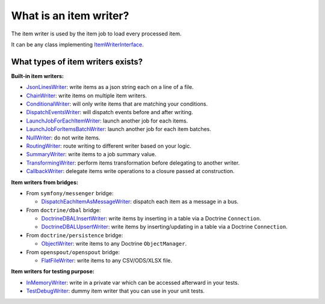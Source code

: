 What is an item writer?
============================================================

The item writer is used by the item job to load every processed item.

It can be any class implementing
`ItemWriterInterface <https://github.com/yokai-php/batch/blob/0.x/src/Job/Item/ItemWriterInterface.php>`__.

What types of item writers exists?
------------------------------------------------------------

**Built-in item writers:** 

* `JsonLinesWriter <https://github.com/yokai-php/batch/blob/0.x/src/Job/Item/Writer/Filesystem/JsonLinesWriter.php>`__:
  write items as a json string each on a line of a file.
* `ChainWriter <https://github.com/yokai-php/batch/blob/0.x/src/Job/Item/Writer/ChainWriter.php>`__:
  write items on multiple item writers.
* `ConditionalWriter <https://github.com/yokai-php/batch/blob/0.x/src/Job/Item/Writer/ConditionalWriter.php>`__:
  will only write items that are matching your conditions.
* `DispatchEventsWriter <https://github.com/yokai-php/batch/blob/0.x/src/Job/Item/Writer/DispatchEventsWriter.php>`__:
  will dispatch events before and after writing.
* `LaunchJobForEachItemWriter <https://github.com/yokai-php/batch/blob/0.x/src/Job/Item/Writer/LaunchJobForEachItemWriter.php>`__:
  launch another job for each items.
* `LaunchJobForItemsBatchWriter <https://github.com/yokai-php/batch/blob/0.x/src/Job/Item/Writer/LaunchJobForItemsBatchWriter.php>`__:
  launch another job for each item batches.
* `NullWriter <https://github.com/yokai-php/batch/blob/0.x/src/Job/Item/Writer/NullWriter.php>`__:
  do not write items.
* `RoutingWriter <https://github.com/yokai-php/batch/blob/0.x/src/Job/Item/Writer/RoutingWriter.php>`__:
  route writing to different writer based on your logic.
* `SummaryWriter <https://github.com/yokai-php/batch/blob/0.x/src/Job/Item/Writer/SummaryWriter.php>`__:
  write items to a job summary value.
* `TransformingWriter <https://github.com/yokai-php/batch/blob/0.x/src/Job/Item/Writer/TransformingWriter.php>`__:
  perform items transformation before delegating to another writer.
* `CallbackWriter <https://github.com/yokai-php/batch/blob/0.x/src/Job/Item/Writer/CallbackWriter.php>`__:
  delegate items write operations to a closure passed at construction.

**Item writers from bridges:**

* From ``symfony/messenger`` bridge:

  * `DispatchEachItemAsMessageWriter <https://github.com/yokai-php/batch-symfony-messenger/blob/0.x/src/src/Writer/DispatchEachItemAsMessageWriter.php>`__:
    dispatch each item as a message in a bus.

* From ``doctrine/dbal`` bridge:

  * `DoctrineDBALInsertWriter <https://github.com/yokai-php/batch-doctrine-dbal/blob/0.x/src/src/DoctrineDBALInsertWriter.php>`__:
    write items by inserting in a table via a Doctrine ``Connection``.
  * `DoctrineDBALUpsertWriter <https://github.com/yokai-php/batch-doctrine-dbal/blob/0.x/src/src/DoctrineDBALUpsertWriter.php>`__:
    write items by inserting/updating in a table via a Doctrine ``Connection``.

* From ``doctrine/persistence`` bridge:

  * `ObjectWriter <https://github.com/yokai-php/batch-doctrine-persistence/blob/0.x/src/src/ObjectWriter.php>`__:
    write items to any Doctrine ``ObjectManager``.

* From ``openspout/openspout`` bridge:

  * `FlatFileWriter <https://github.com/yokai-php/batch-openspout/blob/0.x/src/src/Writer/FlatFileWriter.php>`__:
    write items to any CSV/ODS/XLSX file.

**Item writers for testing purpose:**

* `InMemoryWriter <https://github.com/yokai-php/batch/blob/0.x/src/Test/Job/Item/Writer/InMemoryWriter.php>`__:
  write in a private var which can be accessed afterward in your tests.
* `TestDebugWriter <https://github.com/yokai-php/batch/blob/0.x/src/Test/Job/Item/Writer/TestDebugWriter.php>`__:
  dummy item writer that you can use in your unit tests.

.. seealso::
   | :doc:`What is an item job? </core-concepts/item-job>`
